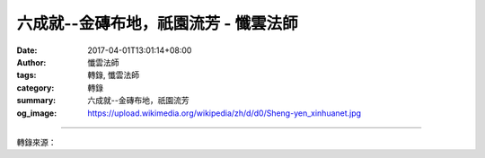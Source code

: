 六成就--金磚布地，祇園流芳 - 懺雲法師
#####################################

:date: 2017-04-01T13:01:14+08:00
:author: 懺雲法師
:tags: 轉錄, 懺雲法師
:category: 轉錄
:summary: 六成就--金磚布地，祇園流芳
:og_image: https://upload.wikimedia.org/wikipedia/zh/d/d0/Sheng-yen_xinhuanet.jpg

.. raw:: html

  <p>懺公上人開示</p><p> 六成就--金磚布地，祇園流芳</p><p> 序分中有六成就「如是我聞」，「如是」是信成就，六成就第一是信成就，信要緊。「我聞」是聞成就；「一時」是時成就；「佛」是主成就；「舍衛國祇樹給孤獨園」是處成就；「與大比丘僧千二百五十人俱」這是眾成就。一個法會必須有這六種，所以叫六成就。</p><p> 這一卷經要緊是六成就，沒有六成就，不能成就。六成就越好、越高，成就越大。譬如齋戒學會，我們要是在巷子裡，放張八仙桌子，倒杯茶水，另外還放點枝仔冰， 我坐在那兒，你們大家趕著路過，「請來呀！我講《阿彌陀經》，還準備的枝仔冰，真涼喔！吃一口涼半天。若是太冷、太涼，有泡的茶，很香，吃一口也是香半 天。」叫半天哪！人家也不願意來，在那兒曬得又熱啊！吵吵鬧鬧的，這個「處」不行。這個處要怎麼樣的清淨、雅緻，這才好。《阿彌陀經》在哪兒講的？是在太 子的花園講的。譬如說我們去日本旅遊，到日本皇太子的花園了，說是：「這個花園兒不錯喲！我們可不可以在這地方建築個別墅呢？」人家就告訴：「這是日本皇 太子的花園，那是經國家許可，不能隨便建築。」哦！我們這才了解，這很高貴喔！所以處所很重要。</p><p> 那時候，我到蘇州靈巖山看，那個形勢很 好。到普陀山看，那種秀麗啊！真是顯出菩薩的慈悲，有千里沙，風景很秀麗。在那地方，觀音菩薩現身很配合。五臺山，有一位不很信佛的人去，回來對我說，他 說五臺山現在沒有什麼風景，樹木也不多，可是到了五臺山，他感覺到有神聖不可侵犯的氣氛，五臺山的山勢也是這樣。再是福州的鼓山也好，遠看哪！一、二百里 外的閩江口都能看見，鼓山的山勢也好。那麼佛說經的地方，決定不錯，出祖師的山也是不錯。</p><p> 佛說經的地方是祇樹給孤獨園。同時這裡頭還有德 行，這位給孤獨長老他專救鰥寡的人，或是無父無母、孤獨的小孩，這麼一位老人家。這種老人家以世間的道德為基礎，一接受佛法，喔！歡喜得了不得。這個意思 表示：不講孝順，或不講公共道德，或種種沒有德行的人，接受不了佛法。接受佛法他也拿佛法當兒戲，不尊重。那麼給孤獨長老接受佛法，就認真。四處找地方供 佛及僧，找不到。以後找到祇陀太子的花園，一看這個花園好。他深信之下，就到太子那兒去，說是：我想買太子這個花園，請佛說經，好不好？太子一聽：喔！這 老人家簡直太傻了。好！要買我的園子，你有錢嘛！你是長老、員外爺，你有金磚，你把我那地方用金磚布滿了，我這個園子就給你，金磚歸我，園子歸你。給孤獨 長老一聽：好！謝謝！扭頭就回去了，把家裡的金庫打開，擔金磚布地。差一點點就要滿了，差這一點點金磚就不夠。是金磚哪！又不能像作餅，差一點，再揉麵 粉，再作個餅，補上了就夠了，金磚少一塊都很為難哪！這時候給孤獨長老著了急、冒了汗，四下怎麼辦呢？祇陀太子一看：哦！這位老人家真虔誠哦！這種愚誠感 動了祇陀太子：「好！我這花園就給你。」給孤獨長老：「幸好！真是太感謝太感謝了！那麼，園子給我，地上的花、樹呢？」「樹，算是我布施了。地，我要你的 金磚。」所以叫祇陀太子的樹，給孤獨長老布金買的園子，佛就在這個園子說法。</p><p> 多少年哪，我們要辦佛法的事業種種，因緣不成就。等著因緣成就 了，建築費也有了，也有人捐獻地方，又有設計師給設計，畫的圖很好種種，這開始動工，以至於建成了，這處成就算是成就了。來參加的人呢，很好，是大專學 生，這是眾成就。還有很有道心的出家眾，都很修行，對佛法也有研究，解行都很並重的僧眾，這個也優秀，眾成就成就的好。我們不是在佛法中為名、為利，都是 很純樸、很虔誠，這個好。這麼多同學裡頭，有一位，譬如說是國防部長的女公子，讀大學，也來參加。還有外國的留學生，讀師範大學，以後信佛，比如說是泰國 國王的公主，也來參加，那就顯得高貴了。日本還有一位女子，是皇族的後裔出家，也來參加，那就顯得這個會高貴了。佛當時在世，參加法會的人，比丘尼中有淨 飯王皇族的人物。過去在大陸有一位遼寧省主席的女公子，讀北京大學，出家。這顯得聲聞眾很高貴。菩薩眾都護法，還有天人眾。聽說謝冰瑩居士信佛，皈依多少 年，現在在舊金山，我曾經在舊金山也見過、洛杉磯也見過，他很深信佛法。這些聚會的大眾，聲聞眾、出家眾，都那麼高貴，都那麼發心。菩薩眾都那麼有身分， 天人眾都那麼富貴榮華，大眾都那麼好、超特，眾成就成就的高超。</p>

.. image:: https://scontent-tpe1-1.xx.fbcdn.net/v/t1.0-9/17629994_1302678596435719_5016504384418935173_n.jpg?oh=59c782ecf86e0b6f1bc5a73c70e17b41&oe=59958B59
   :align: center
   :alt: 六成就--金磚布地，祇園流芳

----

轉錄來源：

.. raw:: html

  <iframe src="https://www.facebook.com/plugins/post.php?href=https%3A%2F%2Fwww.facebook.com%2Fpermalink.php%3Fstory_fbid%3D1302678596435719%26id%3D586669808036605%26substory_index%3D0&width=500" width="500" height="695" style="border:none;overflow:hidden" scrolling="no" frameborder="0" allowTransparency="true"></iframe>

.. _懺雲: http://www.lienyin.org/%E6%87%BA%E5%85%AC%E4%B8%8A%E4%BA%BA%E7%B0%A1%E5%82%B3/%E6%87%BA%E5%85%AC%E4%B8%8A%E4%BA%BA%E7%B0%A1%E5%82%B3.html
.. _懺公上人: http://www.lienyin.org/%E6%87%BA%E5%85%AC%E4%B8%8A%E4%BA%BA%E7%B0%A1%E5%82%B3/%E6%87%BA%E5%85%AC%E4%B8%8A%E4%BA%BA%E7%B0%A1%E5%82%B3.html
.. _蓮因寺: http://www.lienyin.org/
